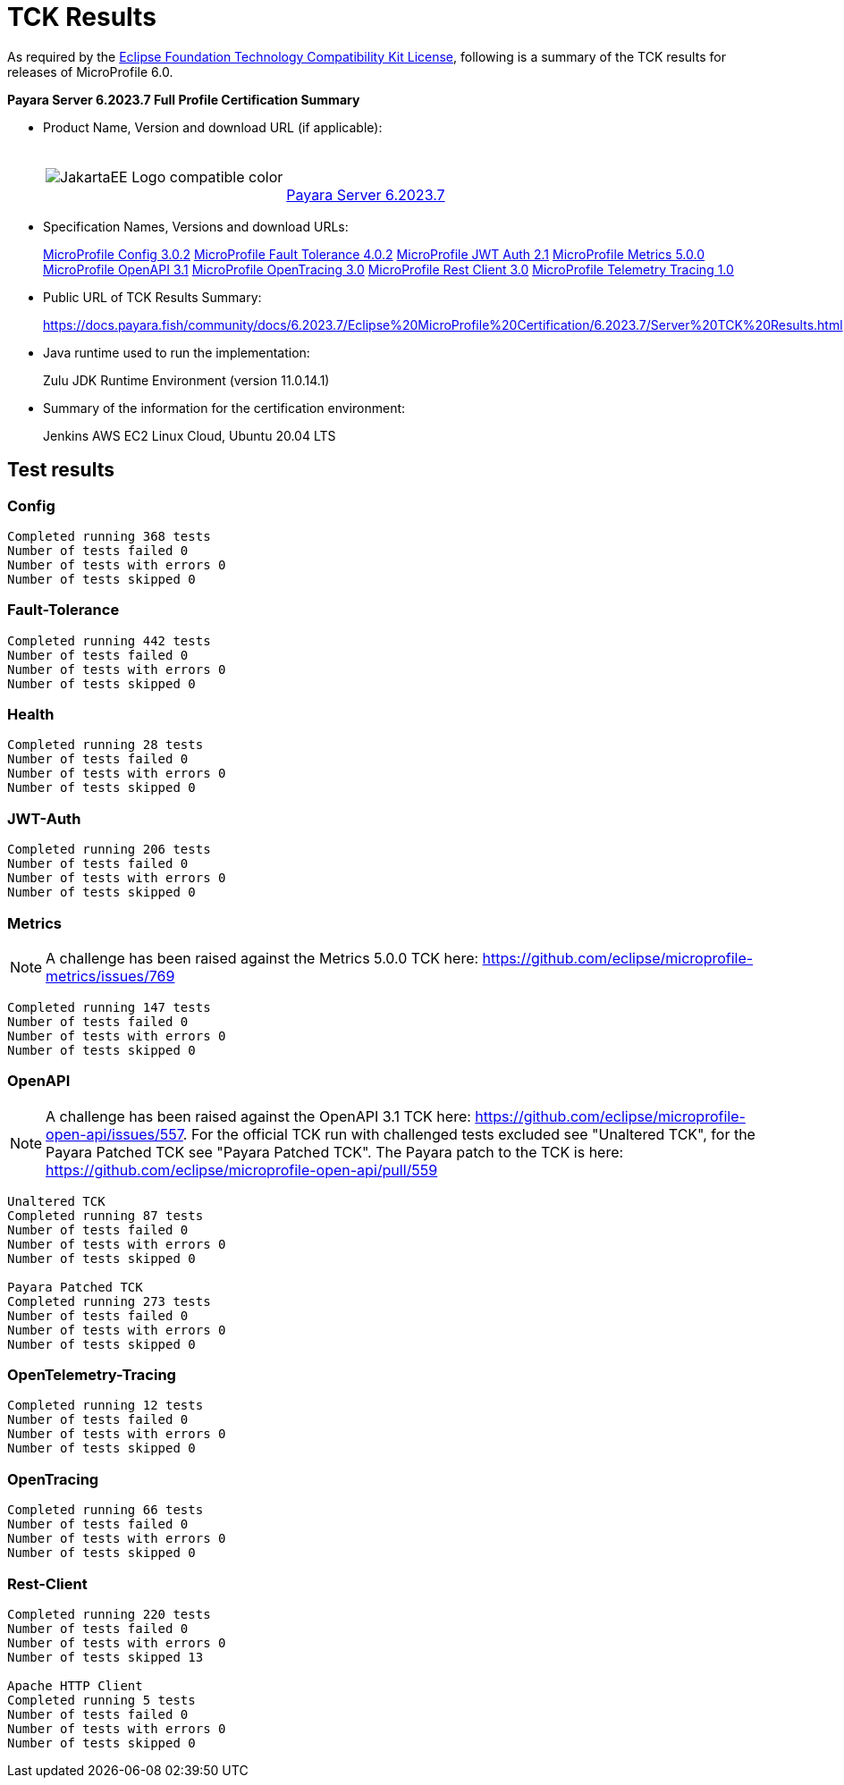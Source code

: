 [[tck-results]]
= TCK Results

As required by the https://www.eclipse.org/legal/tck.php[Eclipse Foundation Technology Compatibility Kit License], following is a summary of the TCK results for releases of MicroProfile 6.0.

**Payara Server 6.2023.7 Full Profile Certification Summary**

- Product Name, Version and download URL (if applicable):
+
[cols="1,2",grid=none,frame=none]
|===
|image:JakartaEE_Logo_compatible-color.png[]
|
{empty} +
{empty} +
https://www.payara.fish/downloads/payara-platform-community-edition/[Payara Server 6.2023.7]
|===

- Specification Names, Versions and download URLs:
+
https://download.eclipse.org/microprofile/microprofile-config-3.0.2/microprofile-config-spec-3.0.2.html[MicroProfile Config 3.0.2]
https://download.eclipse.org/microprofile/microprofile-fault-tolerance-4.0.2/microprofile-fault-tolerance-spec-4.0.2.html[MicroProfile Fault Tolerance 4.0.2]
https://download.eclipse.org/microprofile/microprofile-jwt-auth-2.1/microprofile-jwt-auth-spec-2.1.html[MicroProfile JWT Auth 2.1]
https://download.eclipse.org/microprofile/microprofile-metrics-5.0.0/microprofile-metrics-spec-5.0.0.html[MicroProfile Metrics 5.0.0]
https://download.eclipse.org/microprofile/microprofile-open-api-3.1/microprofile-openapi-spec-3.1.html[MicroProfile OpenAPI 3.1]
https://download.eclipse.org/microprofile/microprofile-opentracing-3.0/microprofile-opentracing-spec-3.0.html[MicroProfile OpenTracing 3.0]
https://download.eclipse.org/microprofile/microprofile-rest-client-3.0/microprofile-rest-client-spec-3.0.html[MicroProfile Rest Client 3.0]
https://download.eclipse.org/microprofile/microprofile-telemetry-1.0/tracing/microprofile-telemetry-tracing-spec-1.0.html[MicroProfile Telemetry Tracing 1.0]

- Public URL of TCK Results Summary:
+
https://docs.payara.fish/community/docs/6.2023.7/Eclipse%20MicroProfile%20Certification/6.2023.7/Server%20TCK%20Results.html


- Java runtime used to run the implementation:
+
Zulu JDK Runtime Environment (version 11.0.14.1)
- Summary of the information for the certification environment:
+
Jenkins AWS EC2 Linux Cloud, Ubuntu 20.04 LTS +

== Test results
### Config
```
Completed running 368 tests
Number of tests failed 0
Number of tests with errors 0
Number of tests skipped 0
```
### Fault-Tolerance
```
Completed running 442 tests
Number of tests failed 0
Number of tests with errors 0
Number of tests skipped 0
```
### Health
```
Completed running 28 tests
Number of tests failed 0
Number of tests with errors 0
Number of tests skipped 0
```
### JWT-Auth
```
Completed running 206 tests
Number of tests failed 0
Number of tests with errors 0
Number of tests skipped 0
```
### Metrics
NOTE: A challenge has been raised against the Metrics 5.0.0 TCK here: https://github.com/eclipse/microprofile-metrics/issues/769
```
Completed running 147 tests
Number of tests failed 0
Number of tests with errors 0
Number of tests skipped 0
```
### OpenAPI
NOTE: A challenge has been raised against the OpenAPI 3.1 TCK here: https://github.com/eclipse/microprofile-open-api/issues/557. For the official TCK run with challenged tests excluded see "Unaltered TCK", for the Payara Patched TCK see "Payara Patched TCK". The Payara patch to the TCK is here: https://github.com/eclipse/microprofile-open-api/pull/559
```
Unaltered TCK
Completed running 87 tests
Number of tests failed 0
Number of tests with errors 0
Number of tests skipped 0

Payara Patched TCK
Completed running 273 tests
Number of tests failed 0
Number of tests with errors 0
Number of tests skipped 0
```
### OpenTelemetry-Tracing
```
Completed running 12 tests
Number of tests failed 0
Number of tests with errors 0
Number of tests skipped 0
```
### OpenTracing
```
Completed running 66 tests
Number of tests failed 0
Number of tests with errors 0
Number of tests skipped 0
```
### Rest-Client
```
Completed running 220 tests
Number of tests failed 0
Number of tests with errors 0
Number of tests skipped 13

Apache HTTP Client
Completed running 5 tests
Number of tests failed 0
Number of tests with errors 0
Number of tests skipped 0
```
